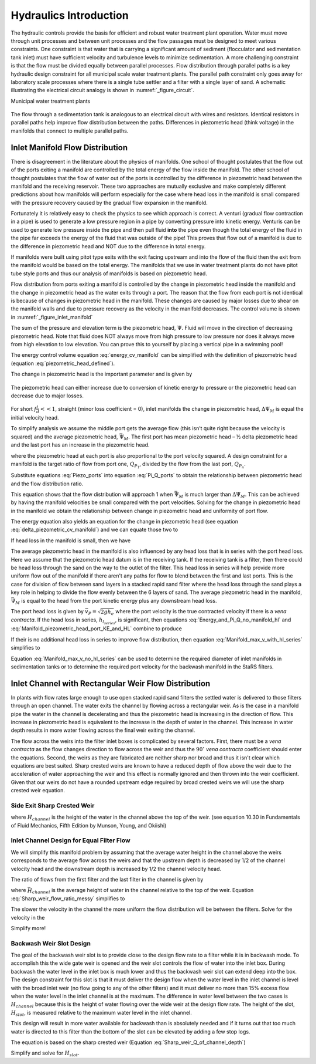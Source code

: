.. _title_hydraulics_intro:

********************************************
Hydraulics Introduction
********************************************

The hydraulic controls provide the basis for efficient and robust water treatment plant operation. Water must move through unit processes and between unit processes and the flow passages must be designed to meet various constraints. One constraint is that water that is carrying a significant amount of sediment (flocculator and sedimentation tank inlet) must have sufficient velocity and turbulence levels to minimize sedimentation.  A more challenging constraint is that the flow must be divided equally between parallel processes. Flow distribution through parallel paths is a key hydraulic design constraint for all municipal scale water treatment plants. The parallel path constraint only goes away for laboratory scale processes where there is a single tube settler and a filter with a single layer of sand. A schematic illustrating the electrical circuit analogy is shown in :numref:`_figure_circuit`.

Municipal water treatment plants

.. _figure_circuit:

.. figure:: Images/circuit.png
    :width: 400px
    :align: center
    :alt: Sedimentation tank flow circuit

    The flow through a sedimentation tank is analogous to an electrical circuit with wires and resistors. Identical resistors in parallel paths help improve flow distribution between the paths. Differences in piezometric head (think voltage) in the manifolds that connect to multiple parallel paths.



Inlet Manifold Flow Distribution
================================

There is disagreement in the literature about the physics of manifolds. One school of thought postulates that the flow out of the ports exiting a manifold are controlled by the total energy of the flow inside the manifold. The other school of thought postulates that the flow of water out of the ports is controlled by the difference in piezometric head between the manifold and the receiving reservoir. These two approaches are mutually exclusive and make completely different predictions about how manifolds will perform especially for the case where head loss in the manifold is small compared with the pressure recovery caused by the gradual flow expansion in the manifold.

Fortunately it is relatively easy to check the physics to see which approach is correct. A venturi (gradual flow contraction in a pipe) is used to generate a low pressure region in a pipe by converting pressure into kinetic energy. Venturis can be used to generate low pressure inside the pipe and then pull fluid **into** the pipe even though the total energy of the fluid in the pipe far exceeds the energy of the fluid that was outside of the pipe! This proves that flow out of a manifold is due to the difference in piezometric head and NOT due to the difference in total energy.

If manifolds were built using pitot type exits with the exit facing upstream and into the flow of the fluid then the exit from the manifold would be based on the total energy. The manifolds that we use in water treatment plants do not have pitot tube style ports and thus our analysis of manifolds is based on piezometric head.

Flow distribution from ports exiting a manifold is controlled by the change in piezometric head inside the manifold and the change in piezometric head as the water exits through a port. The reason that the flow from each port is not identical is because of changes in piezometric head in the manifold. These changes are caused by major losses due to shear on the manifold walls and due to pressure recovery as the velocity in the manifold decreases. The control volume is shown in :numref:`_figure_inlet_manifold`

.. math::
   :label: energy_cv_manifold

    \frac{p_{M_1}}{\rho g}+z_{M_1}+\frac{\bar v_{M_1}^2}{2 g}=\frac{p_{M_n}}{\rho g}+z_{M_n}+\frac{\bar v_{M_n}^2}{2g} + h_{L}

The sum of the pressure and elevation term is the piezometric head, :math:`\Psi`. Fluid will move in the direction of decreasing piezometric head. Note that fluid does NOT always move from high pressure to low pressure nor does it always move from high elevation to low elevation. You can prove this to yourself by placing a vertical pipe in a swimming pool!

.. math::
   :label: piezometric_head_defined

    \Psi = \frac{p}{\rho g}+z

The energy control volume equation :eq:`energy_cv_manifold` can be simplified with the definition of piezometric head (equation :eq:`piezometric_head_defined`).

.. math::
   :label: piezometric_cv_manifold

    \Psi_{M_1}+\frac{\bar v_{M_1}^2}{2 g}=\Psi_{M_n}+\frac{\bar v_{M_n}^2}{2 g}+h_{L}

The change in piezometric head is the important parameter and is given by

.. math::
   :label: delta_piezometric_cv_manifold

    \Delta\Psi_M = \frac{\bar v_{M_1}^{2}-\bar v_{M_n}^{2}}{2 g} - h_{L}

.. _figure_inlet_manifold:

.. figure:: Images/inlet_manifold.png
    :width: 400px
    :align: center
    :alt: Sedimentation tank flow circuit

    The piezometric head can either increase due to conversion of kinetic energy to pressure or the piezometric head can decrease due to major losses.

For short :math:`f\frac{L}{d}<<1`, straight (minor loss coefficient = 0), inlet manifolds the change in piezometric head, :math:`\Delta\Psi_M` is equal the initial velocity head.

.. math::
   :label: delta_piezometric_is_velocity_head

    \Delta\Psi_M = \frac{\bar v_{M_1}^{2}}{2 g}

To simplify analysis we assume the middle port gets the average flow (this isn’t quite right because the velocity is squared) and the average piezometric head, :math:`\bar \Psi_M`. The first port has mean piezometric head – ½ delta piezometric head and the last port has an increase in the piezometric head.

.. math::
   :label: Piezo_ports

    \Psi_{M_1} = \bar \Psi_{M} - \frac{1}{2}\Delta \Psi_M

    \Psi_{M_n} = \bar \Psi_{M} + \frac{1}{2}\Delta \Psi_M

where the piezometric head at each port is also proportional to the port velocity squared. A design constraint for a manifold is the target ratio of flow from port one, :math:`Q_{P_1}`, divided by the flow from the last port, :math:`Q_{P_n}`.


.. math::
   :label: Pi_Q_ports

    \Pi_{Q} = \frac{Q_{P_1}}{Q_{P_n}}=\sqrt{\frac{\Psi_{M_1}}{\Psi_{M_n}}}

Substitute equations :eq:`Piezo_ports` into equation :eq:`Pi_Q_ports` to obtain the relationship between piezometric head and the flow distribution ratio.

.. math::
   :label: Pi_Q_ports2

    \Pi_{Q}^2 = \frac{\bar \Psi_{M} - \frac{1}{2}\Delta \Psi_M}{\bar \Psi_{M} + \frac{1}{2}\Delta \Psi_M}

This equation shows that the flow distribution will approach 1 when :math:`\bar \Psi_{M}` is much larger than :math:`\Delta \Psi_M`. This can be achieved by having the manifold velocities be small compared with the port velocities. Solving for the change in piezometric head in the manifold we obtain the relationship between change in piezometric head and uniformity of port flow.

.. math::
   :label: Pi_Q_ports3

    \Delta \Psi_M = 2\bar \Psi_{M}\frac{1 - \Pi_{Q}^2}{\Pi_{Q}^2 + 1}

The energy equation also yields an equation for the change in piezometric head (see equation :eq:`delta_piezometric_cv_manifold`) and we can equate those two to

.. math::
   :label: Energy_and_Pi_Q

    \frac{\bar v_{M_1}^{2}-\bar v_{M_n}^{2}}{2 g} - h_{L} = 2\bar \Psi_{M}\frac{1 - \Pi_{Q}^2}{\Pi_{Q}^2 + 1}


If head loss in the manifold is small, then we have

.. math::
   :label: Energy_and_Pi_Q_no_manifold_hl

    \frac{\bar v_{M_1}^{2}}{2 g} = 2\bar \Psi_{M}\frac{1 - \Pi_{Q}^2}{\Pi_{Q}^2 + 1}

The average piezometric head in the manifold is also influenced by any head loss that is in series with the port head loss. Here we assume that the piezometric head datum is in the receiving tank. If the receiving tank is a filter, then there could be head loss through the sand on the way to the outlet of the filter. This head loss in series will help provide more uniform flow out of the manifold if there aren't any paths for flow to blend between the first and last ports. This is the case for division of flow between sand layers in a stacked rapid sand filter where the head loss through the sand plays a key role in helping to divide the flow evenly between the 6 layers of sand. The average piezometric head in the manifold, :math:`\bar \Psi_{M}` is equal to the head from the port kinetic energy plus any downstream head loss.

.. math::
   :label: Manifold_piezometric_head_port_KE_and_HL

    \bar \Psi_M \cong \frac{\bar v_{P}^{2}}{2 g} + h_{l_{series}} \cong h_{e_{port}} + h_{l_{series}}


The port head loss is given by :math:`\bar v_{P} = \sqrt{2gh_e}` where the port velocity is the true contracted velocity if there is a *vena contracta*. If the head loss in series, :math:`h_{l_{series}}`, is significant, then equations :eq:`Energy_and_Pi_Q_no_manifold_hl` and :eq:`Manifold_piezometric_head_port_KE_and_HL` combine to produce

.. math::
   :label: Manifold_max_v_with_hl_series

    \bar v_{M_1}= 2\sqrt{g (h_{e_{port}} + h_{l_{series}})\frac{1 - \Pi_{Q}^2}{\Pi_{Q}^2 + 1}}

If their is no additional head loss in series to improve flow distribution, then equation :eq:`Manifold_max_v_with_hl_series` simplifies to

.. math::
   :label: Manifold_max_v_no_hl_series

    \frac{\bar v_{P}}{\bar v_{M_1}} = \sqrt{\frac{\Pi_{Q}^2 + 1}{2(1 - \Pi_{Q}^2)}}

Equation :eq:`Manifold_max_v_no_hl_series` can be used to determine the required diameter of inlet manifolds in sedimentation tanks or to determine the required port velocity for the backwash manifold in the StaRS filters.

Inlet Channel with Rectangular Weir Flow Distribution
=====================================================

In plants with flow rates large enough to use open stacked rapid sand filters the settled water is delivered to those filters through an open channel. The water exits the channel by flowing across a rectangular weir. As is the case in a manifold pipe the water in the channel is decelerating and thus the piezometric head is increasing in the direction of flow. This increase in piezometric head is equivalent to the increase in the depth of water in the channel. This increase in water depth results in more water flowing across the final weir exiting the channel.

The flow across the weirs into the filter inlet boxes is complicated by several factors. First, there must be a *vena contracta* as the flow changes direction to flow across the weir and thus the :math:`90^{\circ}` *vena contracta* coefficient should enter the equations. Second, the weirs as they are fabricated are neither sharp nor broad and thus it isn't clear which equations are best suited. Sharp crested weirs are known to have a reduced depth of flow above the weir due to the acceleration of water approaching the weir and this effect is normally ignored and then thrown into the weir coefficient. Given that our weirs do not have a rounded upstream edge required by broad crested weirs we will use the sharp crested weir equation.

Side Exit Sharp Crested Weir
----------------------------

.. math::
   :label: Sharp_weir_Q_of_channel_depth

   Q = \Pi_{vc}\frac{2}{3} \sqrt{2g} w \left(H_{channel}\right)^\frac{3}{2}


where :math:`H_{channel}` is the height of the water in the channel above the top of the weir. (see equation 10.30 in Fundamentals of Fluid Mechanics, Fifth Edition by Munson, Young, and Okiishi)

Inlet Channel Design for Equal Filter Flow
------------------------------------------

We will simplify this manifold problem by assuming that the average water height in the channel above the weirs corresponds to the average flow across the weirs and that the upstream depth is decreased by 1/2 of the channel velocity head and the downstream depth is increased by 1/2 the channel velocity head.



The ratio of flows from the first filter and the last filter in the channel is given by

.. math::
   :label: Sharp_weir_flow_ratio_messy

   \Pi_Q_{weir} = \frac{Q_{Filter_1}}{Q_{Filter_n}} = \frac{\Pi_{vc}\frac{2}{3} \sqrt{2g} w \left(\bar H_{channel} - \frac{\bar v_{M_1}^2}{4g}\right)^\frac{3}{2}}{\Pi_{vc}\frac{2}{3} \sqrt{2g} w \left(\bar H_{channel} + \frac{\bar v_{M_1}^2}{4g}\right)^\frac{3}{2}}


where :math:`\bar H_{channel}` is the average height of water in the channel relative to the top of the weir. Equation :eq:`Sharp_weir_flow_ratio_messy` simplifies to

.. math::
   :label: Sharp_weir_flow_ratio1

   \Pi_Q_{weir} = \frac{ \left(\bar H_{channel} - \frac{\bar v_{M_1}^2}{4g}\right)^\frac{3}{2}}{\left(\bar H_{channel} + \frac{\bar v_{M_1}^2}{4g}\right)^\frac{3}{2}}

The slower the velocity in the channel the more uniform the flow distribution will be between the filters. Solve for the velocity in the

.. math::
   :label: Sharp_weir_flow_ratio2

    \bar H_{channel}\Pi_Q_{weir}^\frac{2}{3} + \frac{\bar v_{M_1}^2}{4g}\Pi_Q_{weir}^\frac{2}{3}= { \bar H_{channel} - \frac{\bar v_{M_1}^2}{4g}}

Simplify more!

.. math::
   :label: Inlet_Channel_v_max

     \bar v_{M_1} =  2\sqrt{g\bar H_{channel}\frac{\left(1-\Pi_Q_{weir}^\frac{2}{3}\right)}{\left(\Pi_Q_{weir}^\frac{2}{3} + 1\right)}}

Backwash Weir Slot Design
-------------------------

The goal of the backwash weir slot is to provide close to the design flow rate to a filter while it is in backwash mode. To accomplish this the wide gate weir is opened and the weir slot controls the flow of water into the inlet box. During backwash the water level in the inlet box is much lower and thus the backwash weir slot can extend deep into the box. The design constraint for this slot is that it must deliver the design flow when the water level in the inlet channel is level with the broad inlet weir (no flow going to any of the other filters) and it must deliver no more than 15% excess flow when the water level in the inlet channel is at the maximum. The difference in water level between the two cases is :math:`H_{channel}` because this is the height of water flowing over the wide weir at the design flow rate. The height of the slot, :math:`H_{slot}`, is measured relative to the maximum water level in the inlet channel.

This design will result in more water available for backwash than is absolutely needed and if it turns out that too much water is directed to this filter than the bottom of the slot can be elevated by adding a few stop logs.

The equation is based on the sharp crested weir (Equation :eq:`Sharp_weir_Q_of_channel_depth`)

.. math::
   :label: Flow_ratio_backwash

     \Pi_{Q_{BW}} = \frac{Q_{BW_{min}}}{Q_{BW_{max}}} = \frac{\Pi_{vc}\frac{2}{3} \sqrt{2g} w \left(H_{slot} - H_{channel}\right)^\frac{3}{2}}{\Pi_{vc}\frac{2}{3} \sqrt{2g} w \left(H_{slot}\right)^\frac{3}{2}}

Simplify and solve for :math:`H_{slot}`.

.. math::
   :label: Flow_ratio_backwash

     H_{slot} = \frac{H_{channel}}{1-\Pi_{Q_{BW}}^\frac{2}{3}}
